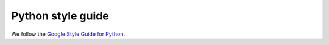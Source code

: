 .. _python-style-guide:

******************
Python style guide
******************

We follow the `Google Style Guide for Python <https://google.github.io/styleguide/pyguide.html>`__.

